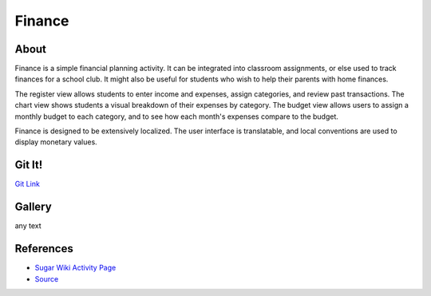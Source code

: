 =======
Finance
=======

.. image :: ../images/finance_register.PNG
    :width: 90%

About
-----

Finance is a simple financial planning activity. It can be integrated into classroom assignments, or else used to track finances for a school club. It might also be useful for students who wish to help their parents with home finances.

The register view allows students to enter income and expenses, assign categories, and review past transactions. The chart view shows students a visual breakdown of their expenses by category. The budget view allows users to assign a monthly budget to each category, and to see how each month's expenses compare to the budget.

Finance is designed to be extensively localized. The user interface is translatable, and local conventions are used to display monetary values.

Git It!
-------
`Git Link <https://github.com/sugarlabs/finance-activity>`_


Gallery
-------

|pic1| any text |pic2|

.. |pic1| image:: ../images/finance_budget.PNG
   :width: 45%

.. |pic2| image:: ../images/finance_chart.PNG
   :width: 45%

References
----------

* `Sugar Wiki Activity Page <http://activities.sugarlabs.org/sugar/addon/4040>`_

* `Source <https://github.com/godiard/finance-activity>`_
